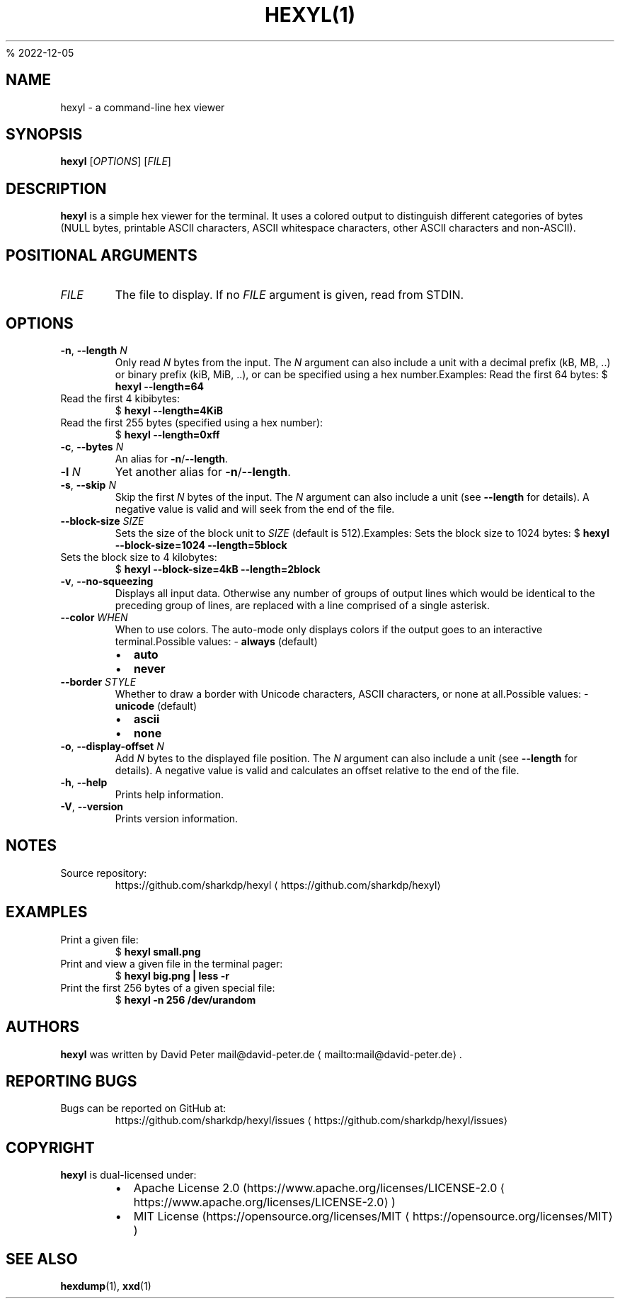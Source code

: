 .nh
.TH HEXYL(1) hexyl 0.12.0 | General Commands Manual
%
2022-12-05

.SH NAME
.PP
hexyl - a command-line hex viewer


.SH SYNOPSIS
.PP
\fBhexyl\fP [\fIOPTIONS\fP] [\fIFILE\fP]


.SH DESCRIPTION
.PP
\fBhexyl\fP is a simple hex viewer for the terminal.
It uses a colored output to distinguish different categories of bytes (NULL
bytes, printable ASCII characters, ASCII whitespace characters, other ASCII
characters and non-ASCII).


.SH POSITIONAL ARGUMENTS
.TP
\fIFILE\fP
The file to display.
If no \fIFILE\fP argument is given, read from STDIN.


.SH OPTIONS
.TP
\fB-n\fP, \fB--length\fP \fIN\fP
Only read \fIN\fP bytes from the input.
The \fIN\fP argument can also include a unit with a decimal prefix (kB, MB, ..)
or binary prefix (kiB, MiB, ..), or can be specified using a hex number.Examples:
Read the first 64 bytes:
$ \fBhexyl --length=64\fP

.TP
Read the first 4 kibibytes:
$ \fBhexyl --length=4KiB\fP

.TP
Read the first 255 bytes (specified using a hex number):
$ \fBhexyl --length=0xff\fP



.TP
\fB-c\fP, \fB--bytes\fP \fIN\fP
An alias for \fB-n\fP/\fB--length\fP\&.

.TP
\fB-l\fP \fIN\fP
Yet another alias for \fB-n\fP/\fB--length\fP\&.

.TP
\fB-s\fP, \fB--skip\fP \fIN\fP
Skip the first \fIN\fP bytes of the input.
The \fIN\fP argument can also include a unit (see \fB--length\fP for details).
A negative value is valid and will seek from the end of the file.

.TP
\fB--block-size\fP \fISIZE\fP
Sets the size of the block unit to \fISIZE\fP (default is 512).Examples:
Sets the block size to 1024 bytes:
$ \fBhexyl --block-size=1024 --length=5block\fP

.TP
Sets the block size to 4 kilobytes:
$ \fBhexyl --block-size=4kB --length=2block\fP



.TP
\fB-v\fP, \fB--no-squeezing\fP
Displays all input data.
Otherwise any number of groups of output lines which would be identical to
the preceding group of lines, are replaced with a line comprised of a
single asterisk.

.TP
\fB--color\fP \fIWHEN\fP
When to use colors.
The auto-mode only displays colors if the output goes to an interactive
terminal.Possible values:
- \fBalways\fP (default)
.RS
.IP \(bu 2
\fBauto\fP
.IP \(bu 2
\fBnever\fP

.RE



.TP
\fB--border\fP \fISTYLE\fP
Whether to draw a border with Unicode characters, ASCII characters, or none
at all.Possible values:
- \fBunicode\fP (default)
.RS
.IP \(bu 2
\fBascii\fP
.IP \(bu 2
\fBnone\fP

.RE



.TP
\fB-o\fP, \fB--display-offset\fP \fIN\fP
Add \fIN\fP bytes to the displayed file position.
The \fIN\fP argument can also include a unit (see \fB--length\fP for details).
A negative value is valid and calculates an offset relative to the end of
the file.

.TP
\fB-h\fP, \fB--help\fP
Prints help information.

.TP
\fB-V\fP, \fB--version\fP
Prints version information.


.SH NOTES
.TP
Source repository:
https://github.com/sharkdp/hexyl
\[la]https://github.com/sharkdp/hexyl\[ra]


.SH EXAMPLES
.TP
Print a given file:
$ \fBhexyl small.png\fP

.TP
Print and view a given file in the terminal pager:
$ \fBhexyl big.png | less -r\fP

.TP
Print the first 256 bytes of a given special file:
$ \fBhexyl -n 256 /dev/urandom\fP


.SH AUTHORS
.PP
\fBhexyl\fP was written by David Peter mail@david-peter.de
\[la]mailto:mail@david-peter.de\[ra]\&.


.SH REPORTING BUGS
.TP
Bugs can be reported on GitHub at:
https://github.com/sharkdp/hexyl/issues
\[la]https://github.com/sharkdp/hexyl/issues\[ra]


.SH COPYRIGHT
.TP
\fBhexyl\fP is dual-licensed under:

.RS
.IP \(bu 2
Apache License 2.0 (https://www.apache.org/licenses/LICENSE-2.0
\[la]https://www.apache.org/licenses/LICENSE-2.0\[ra])

.RE

.RS
.IP \(bu 2
MIT License (https://opensource.org/licenses/MIT
\[la]https://opensource.org/licenses/MIT\[ra])

.RE



.SH SEE ALSO
.PP
\fBhexdump\fP(1), \fBxxd\fP(1)
